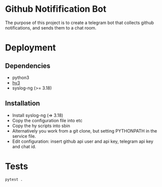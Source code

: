 * Github Notifification Bot

The purpose of this project is to create a telegram bot that collects github notifications, and sends them to a chat room.

* Deployment
** Dependencies
   - python3
   - [[http://docs.hylang.org/en/stable/][hy3]]
   - syslog-ng (>= 3.18)

** Installation
   - Install syslog-ng (=> 3.18)
   - Copy the configuration file into etc
   - Copy the hy scripts into sbin
   - Alternatively you work from a git clone, but setting PYTHONPATH in the service file.
   - Edit configuration: insert github api user and api key, telegram api key and chat id.
* Tests
#+BEGIN_SRC sh
pytest .
#+END_SRC
